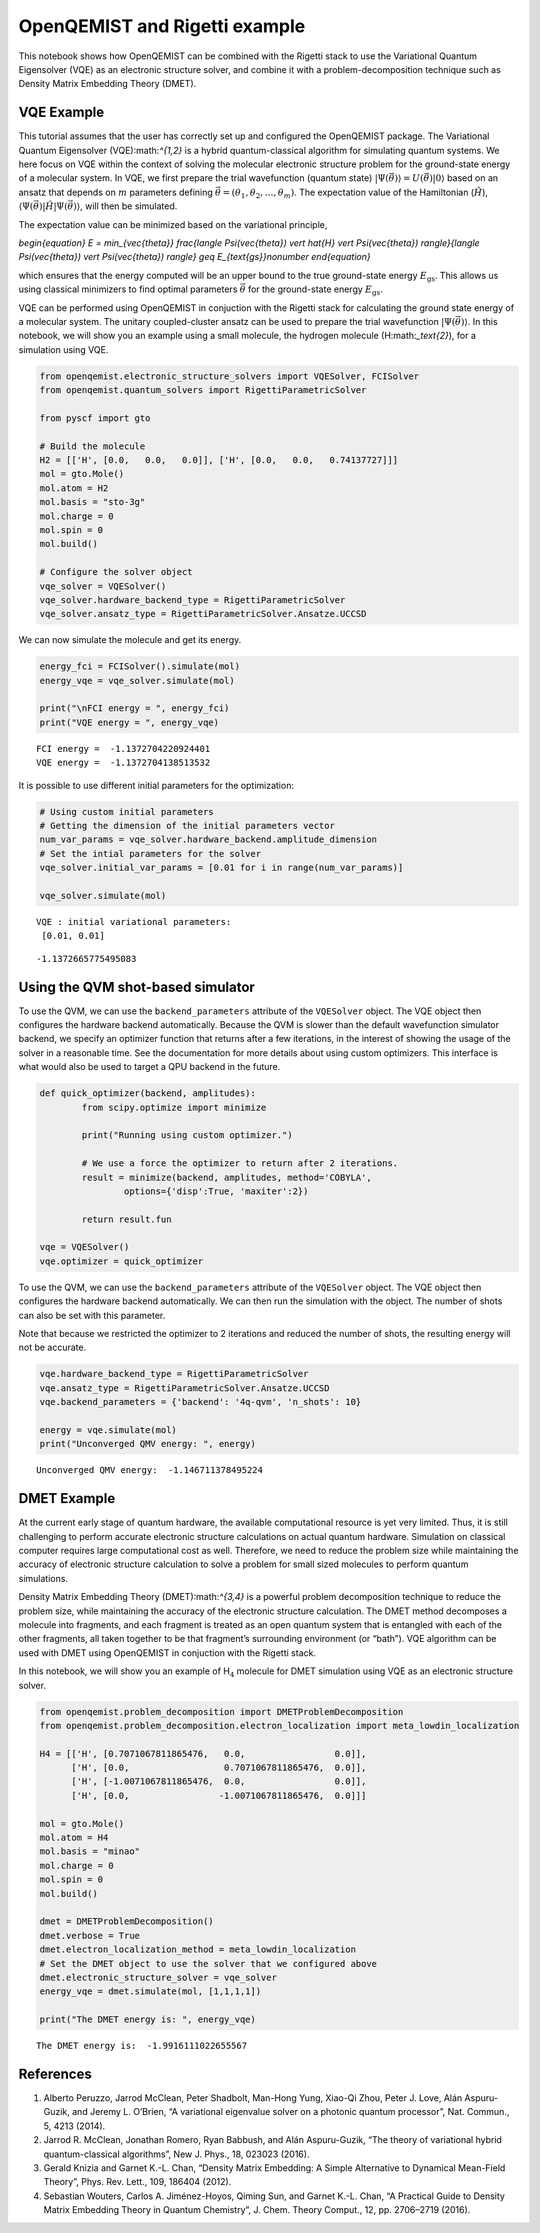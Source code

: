 OpenQEMIST and Rigetti example
==============================

This notebook shows how OpenQEMIST can be combined with the Rigetti
stack to use the Variational Quantum Eigensolver (VQE) as an electronic
structure solver, and combine it with a problem-decomposition technique
such as Density Matrix Embedding Theory (DMET).

VQE Example
-----------

This tutorial assumes that the user has correctly set up and configured
the OpenQEMIST package. The Variational Quantum Eigensolver
(VQE):math:`^{1,2}` is a hybrid quantum-classical algorithm for
simulating quantum systems. We here focus on VQE within the context of
solving the molecular electronic structure problem for the ground-state
energy of a molecular system. In VQE, we first prepare the trial
wavefunction (quantum state)
:math:`\vert \Psi(\vec{\theta}) \rangle = U(\vec{\theta}) \vert 0 \rangle`
based on an ansatz that depends on :math:`m` parameters defining
:math:`\vec{\theta}=(\theta_1, \theta_2, \ldots, \theta_m)`. The
expectation value of the Hamiltonian (:math:`\hat{H}`),
:math:`\langle \Psi(\vec{\theta}) \vert \hat{H} \vert \Psi(\vec{\theta}) \rangle`,
will then be simulated.

The expectation value can be minimized based on the variational
principle,

.. raw:: latex
`\begin{equation}
E = \min_{\vec{\theta}} \frac{\langle \Psi(\vec{\theta}) \vert \hat{H} \vert \Psi(\vec{\theta}) \rangle}{\langle \Psi(\vec{\theta}) \vert \Psi(\vec{\theta}) \rangle} \geq E_{\text{gs}}\nonumber
\end{equation}`

which ensures that the energy computed will be an upper bound to the
true ground-state energy :math:`E_{\text{gs}}`. This allows us using
classical minimizers to find optimal parameters :math:`\vec{\theta}` for
the ground-state energy :math:`E_{\text{gs}}`.

VQE can be performed using OpenQEMIST in conjuction with the Rigetti
stack for calculating the ground state energy of a molecular system. The
unitary coupled-cluster ansatz can be used to prepare the trial
wavefunction :math:`\vert \Psi(\vec{\theta}) \rangle`. In this notebook,
we will show you an example using a small molecule, the hydrogen
molecule (H:math:`_\text{2}`), for a simulation using VQE.

.. code:: ipython3

    from openqemist.electronic_structure_solvers import VQESolver, FCISolver
    from openqemist.quantum_solvers import RigettiParametricSolver
    
    from pyscf import gto
    
    # Build the molecule
    H2 = [['H', [0.0,   0.0,   0.0]], ['H', [0.0,   0.0,   0.74137727]]]
    mol = gto.Mole()
    mol.atom = H2
    mol.basis = "sto-3g"
    mol.charge = 0
    mol.spin = 0
    mol.build()
    
    # Configure the solver object
    vqe_solver = VQESolver()
    vqe_solver.hardware_backend_type = RigettiParametricSolver
    vqe_solver.ansatz_type = RigettiParametricSolver.Ansatze.UCCSD


We can now simulate the molecule and get its energy.

.. code:: ipython3

    energy_fci = FCISolver().simulate(mol)
    energy_vqe = vqe_solver.simulate(mol)
    
    print("\nFCI energy = ", energy_fci)
    print("VQE energy = ", energy_vqe)


.. parsed-literal::

    FCI energy =  -1.1372704220924401
    VQE energy =  -1.1372704138513532


It is possible to use different initial parameters for the optimization:

.. code:: ipython3

    # Using custom initial parameters
    # Getting the dimension of the initial parameters vector
    num_var_params = vqe_solver.hardware_backend.amplitude_dimension
    # Set the intial parameters for the solver
    vqe_solver.initial_var_params = [0.01 for i in range(num_var_params)]
    
    vqe_solver.simulate(mol)


.. parsed-literal::

    VQE : initial variational parameters: 
     [0.01, 0.01] 
    
.. parsed-literal::

    -1.1372665775495083



Using the QVM shot-based simulator
----------------------------------

To use the QVM, we can use the ``backend_parameters`` attribute of the
``VQESolver`` object. The VQE object then configures the hardware
backend automatically. Because the QVM is slower than the default
wavefunction simulator backend, we specify an optimizer function that
returns after a few iterations, in the interest of showing the usage of
the solver in a reasonable time. See the documentation for more details
about using custom optimizers. This interface is what would also be used
to target a QPU backend in the future.

.. code:: ipython3

    def quick_optimizer(backend, amplitudes):
            from scipy.optimize import minimize
    
            print("Running using custom optimizer.")
            
            # We use a force the optimizer to return after 2 iterations.
            result = minimize(backend, amplitudes, method='COBYLA',
                    options={'disp':True, 'maxiter':2})
    
            return result.fun
    
    vqe = VQESolver()
    vqe.optimizer = quick_optimizer

To use the QVM, we can use the ``backend_parameters`` attribute of the
``VQESolver`` object. The VQE object then configures the hardware
backend automatically. We can then run the simulation with the object.
The number of shots can also be set with this parameter.

Note that because we restricted the optimizer to 2 iterations and
reduced the number of shots, the resulting energy will not be accurate.

.. code:: ipython3

    vqe.hardware_backend_type = RigettiParametricSolver
    vqe.ansatz_type = RigettiParametricSolver.Ansatze.UCCSD
    vqe.backend_parameters = {'backend': '4q-qvm', 'n_shots': 10}
    
    energy = vqe.simulate(mol)
    print("Unconverged QMV energy: ", energy)

.. parsed-literal::
    Unconverged QMV energy:  -1.146711378495224


DMET Example
------------

At the current early stage of quantum hardware, the available
computational resource is yet very limited. Thus, it is still
challenging to perform accurate electronic structure calculations on
actual quantum hardware. Simulation on classical computer requires large
computational cost as well. Therefore, we need to reduce the problem
size while maintaining the accuracy of electronic structure calculation
to solve a problem for small sized molecules to perform quantum
simulations.

Density Matrix Embedding Theory (DMET):math:`^{3,4}` is a powerful
problem decomposition technique to reduce the problem size, while
maintaining the accuracy of the electronic structure calculation. The
DMET method decomposes a molecule into fragments, and each fragment is
treated as an open quantum system that is entangled with each of the
other fragments, all taken together to be that fragment’s surrounding
environment (or “bath”). VQE algorithm can be used with DMET using
OpenQEMIST in conjuction with the Rigetti stack.

In this notebook, we will show you an example of H\ :math:`_\text{4}`
molecule for DMET simulation using VQE as an electronic structure
solver.

.. code:: ipython3

    from openqemist.problem_decomposition import DMETProblemDecomposition
    from openqemist.problem_decomposition.electron_localization import meta_lowdin_localization
    
    H4 = [['H', [0.7071067811865476,   0.0,                 0.0]],
          ['H', [0.0,                  0.7071067811865476,  0.0]],
          ['H', [-1.0071067811865476,  0.0,                 0.0]],
          ['H', [0.0,                 -1.0071067811865476,  0.0]]]
    
    mol = gto.Mole()
    mol.atom = H4
    mol.basis = "minao"
    mol.charge = 0
    mol.spin = 0
    mol.build()
    
    dmet = DMETProblemDecomposition()
    dmet.verbose = True
    dmet.electron_localization_method = meta_lowdin_localization
    # Set the DMET object to use the solver that we configured above
    dmet.electronic_structure_solver = vqe_solver
    energy_vqe = dmet.simulate(mol, [1,1,1,1])
    
    print("The DMET energy is: ", energy_vqe)


.. parsed-literal::

    The DMET energy is:  -1.9916111022655567


References
----------

1. Alberto Peruzzo, Jarrod McClean, Peter Shadbolt, Man-Hong Yung,
   Xiao-Qi Zhou, Peter J. Love, Alán Aspuru-Guzik, and Jeremy L.
   O’Brien, “A variational eigenvalue solver on a photonic quantum
   processor”, Nat. Commun., 5, 4213 (2014).
2. Jarrod R. McClean, Jonathan Romero, Ryan Babbush, and Alán
   Aspuru-Guzik, “The theory of variational hybrid quantum-classical
   algorithms”, New J. Phys., 18, 023023 (2016).
3. Gerald Knizia and Garnet K.-L. Chan, “Density Matrix Embedding: A
   Simple Alternative to Dynamical Mean-Field Theory”, Phys. Rev. Lett.,
   109, 186404 (2012).
4. Sebastian Wouters, Carlos A. Jiménez-Hoyos, Qiming Sun, and Garnet
   K.-L. Chan, “A Practical Guide to Density Matrix Embedding Theory in
   Quantum Chemistry”, J. Chem. Theory Comput., 12, pp. 2706–2719
   (2016).

